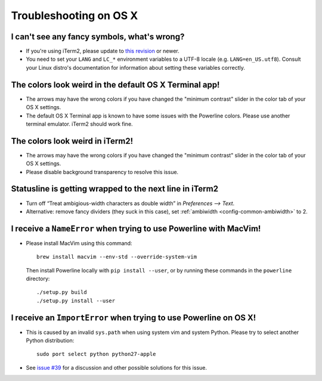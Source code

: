 ***********************
Troubleshooting on OS X
***********************

I can't see any fancy symbols, what's wrong?
--------------------------------------------

* If you're using iTerm2, please update to `this revision 
  <https://github.com/gnachman/iTerm2/commit/8e3ad6dabf83c60b8cf4a3e3327c596401744af6>`_ 
  or newer.
* You need to set your ``LANG`` and ``LC_*`` environment variables to 
  a UTF-8 locale (e.g. ``LANG=en_US.utf8``). Consult your Linux distro's 
  documentation for information about setting these variables correctly.

The colors look weird in the default OS X Terminal app!
-------------------------------------------------------

* The arrows may have the wrong colors if you have changed the "minimum 
  contrast" slider in the color tab of  your OS X settings.
* The default OS X Terminal app is known to have some issues with the 
  Powerline colors. Please use another terminal emulator. iTerm2 should work 
  fine.

The colors look weird in iTerm2!
--------------------------------

* The arrows may have the wrong colors if you have changed the "minimum 
  contrast" slider in the color tab of  your OS X settings.
* Please disable background transparency to resolve this issue.

Statusline is getting wrapped to the next line in iTerm2
--------------------------------------------------------

* Turn off “Treat ambigious-width characters as double width” in `Preferences 
  --> Text`.
* Alternative: remove fancy dividers (they suck in this case), set 
  :ref:`ambiwidth <config-common-ambiwidth>` to 2.

I receive a ``NameError`` when trying to use Powerline with MacVim!
-------------------------------------------------------------------

* Please install MacVim using this command::

      brew install macvim --env-std --override-system-vim

  Then install Powerline locally with ``pip install --user``, or by 
  running these commands in the ``powerline`` directory::

      ./setup.py build
      ./setup.py install --user

I receive an ``ImportError`` when trying to use Powerline on OS X!
------------------------------------------------------------------

* This is caused by an invalid ``sys.path`` when using system vim and system 
  Python. Please try to select another Python distribution::

      sudo port select python python27-apple

* See `issue #39 <https://github.com/Lokaltog/powerline/issues/39>`_ for 
  a discussion and other possible solutions for this issue.
